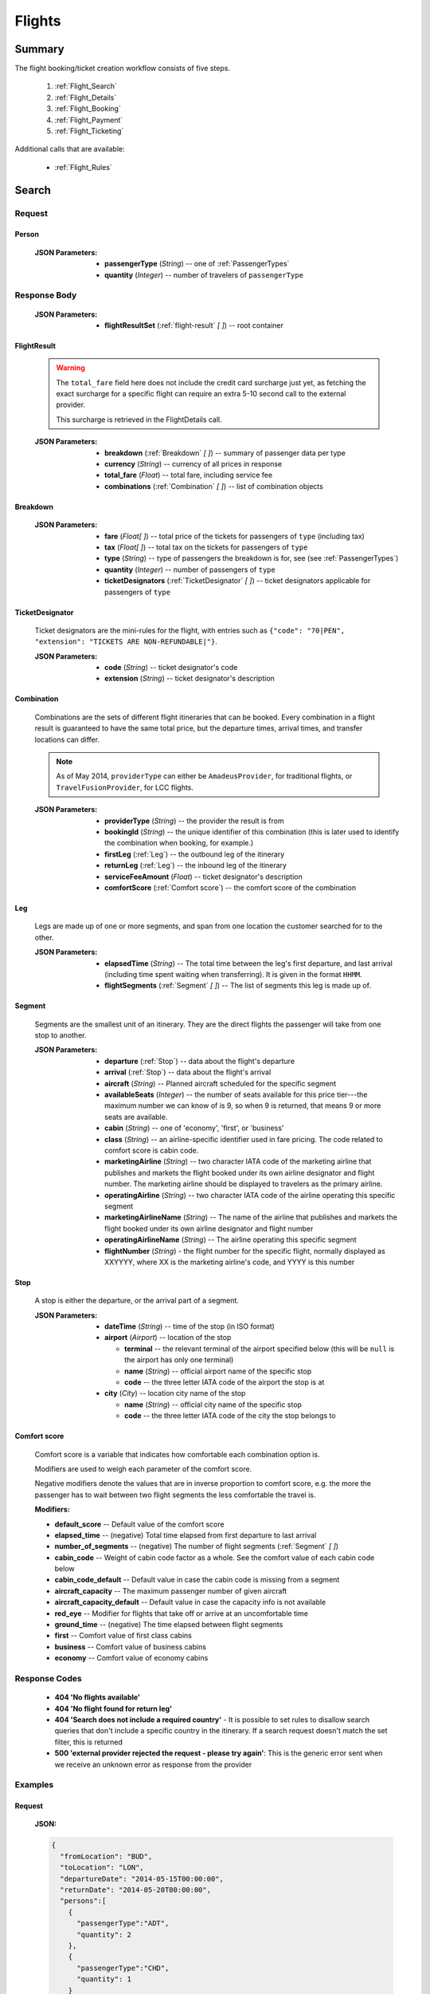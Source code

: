 =========
 Flights
=========

---------
 Summary
---------

The flight booking/ticket creation workflow consists of five steps.

 1. :ref:`Flight_Search`
 2. :ref:`Flight_Details`
 3. :ref:`Flight_Booking`
 4. :ref:`Flight_Payment`
 5. :ref:`Flight_Ticketing`

Additional calls that are available:

 - :ref:`Flight_Rules`

.. _Flight_Search:

--------
 Search
--------

Request
=======

.. http:post:: /flights

    Searches for flights that match provided criteria.

    .. note::
        In most cases you'll want to pass 00:00:00 as time for both your
        departure and your return date. Time filtering constraints will be
        very strict otherwise, often resulting in no matches for your query.

    :JSON Parameters:
        - **fromLocation** (*String*) -- departure location, given as IATA code
        - **toLocation** (*String*) -- destination, given as IATA code
        - **departureDate** (*String*) -- date of departure, in ISO format,
          including a time code, even though whole day will be searched by
          default
        - **returnDate** (*String*) -- *(optional)* date of return, in ISO
          format, including a time code, even though whole day will be
          searched by default
        - **persons** (:ref:`Person`) -- a list of passengers, grouped by type
          code, containing Persons
        - **fromAirport** (*String*) -- *(optional)* departure airport, given
          as IATA code, must be in the city specified in ``fromLocation``
        - **toAirport** (*String*) -- *(optional)* destination airport, given
          as IATA code, must be in the city specified in ``toLocation``
        - **providerType** (*String*) -- *(optional)* type of results to
          retrieve
        - **preferredAirlines** (*String \[ \]*) -- *(optional)* list of
          airlines to filter results to, given as their two character IATA code

.. _Person:

Person
------

    :JSON Parameters:
        - **passengerType** (*String*) -- one of :ref:`PassengerTypes`
        - **quantity** (*Integer*) -- number of travelers of ``passengerType``

Response Body
=============

    :JSON Parameters:
        - **flightResultSet** (:ref:`flight-result` *\[ \]*) -- root container

.. _flight-result:

FlightResult
------------

    .. warning::
        The ``total_fare`` field here does not include the credit card
        surcharge just yet, as fetching the exact surcharge for a specific
        flight can require an extra 5-10 second call to the external provider.

        This surcharge is retrieved in the _`FlightDetails` call.

    :JSON Parameters:
        - **breakdown** (:ref:`Breakdown` *\[ \]*) -- summary of passenger data
          per type
        - **currency** (*String*) -- currency of all prices in response
        - **total_fare** (*Float*) -- total fare, including service fee
        - **combinations** (:ref:`Combination` *\[ \]*) -- list of combination
          objects

.. _Breakdown:

Breakdown
---------

    :JSON Parameters:
        - **fare** (*Float[ ]*) -- total price of the tickets for passengers of
          ``type`` (including tax)
        - **tax** (*Float[ ]*) -- total tax on the tickets for passengers of
          ``type``
        - **type** (*String*) -- type of passengers the breakdown is for, see
          (see :ref:`PassengerTypes`)
        - **quantity** (*Integer*) -- number of passengers of ``type``
        - **ticketDesignators** (:ref:`TicketDesignator` *\[ \]*) -- ticket
          designators applicable for passengers of ``type``

.. _TicketDesignator:

TicketDesignator
----------------

    Ticket designators are the mini-rules for the flight, with entries such as
    ``{"code": "70|PEN", "extension": "TICKETS ARE NON-REFUNDABLE|"}``.

    :JSON Parameters:
        - **code** (*String*) -- ticket designator's code
        - **extension** (*String*) -- ticket designator's description

.. _Combination:

Combination
-----------

    Combinations are the sets of different flight itineraries that can be
    booked. Every combination in a flight result is guaranteed to have the
    same total price, but the departure times, arrival times, and transfer
    locations can differ.

    .. note::
        As of May 2014, ``providerType`` can either be ``AmadeusProvider``, for
        traditional flights, or ``TravelFusionProvider``, for LCC flights.

    :JSON Parameters:
        - **providerType** (*String*) -- the provider the result is from
        - **bookingId** (*String*) -- the unique identifier of this
          combination (this is later used to identify the combination when
          booking, for example.)
        - **firstLeg** (:ref:`Leg`) -- the outbound leg of the itinerary
        - **returnLeg** (:ref:`Leg`) -- the inbound leg of the itinerary
        - **serviceFeeAmount** (*Float*) -- ticket designator's description
        - **comfortScore** (:ref:`Comfort score`) -- the comfort score of 
          the combination

.. _Leg:

Leg
---

    Legs are made up of one or more segments, and span from one location the
    customer searched for to the other.

    :JSON Parameters:
        - **elapsedTime** (*String*) -- The total time between the leg's first
          departure, and last arrival (including time spent waiting when
          transferring). It is given in the format ``HHMM``.
        - **flightSegments** (:ref:`Segment` *\[ \]*) -- The list of segments
          this leg is made up of.

.. _Segment:

Segment
-------

    Segments are the smallest unit of an itinerary. They are the direct
    flights the passenger will take from one stop to another.

    :JSON Parameters:
        - **departure** (:ref:`Stop`) -- data about the flight's departure
        - **arrival** (:ref:`Stop`) -- data about the flight's arrival
        - **aircraft** (*String*) -- Planned aircraft scheduled for the
          specific segment
        - **availableSeats** (*Integer*) -- the number of seats available for
          this price tier---the maximum number we can know of is 9, so when 9
          is returned, that means 9 or more seats are available.
        - **cabin** (*String*) -- one of 'economy', 'first', or 'business'
        - **class** (*String*) -- an airline-specific identifier used in fare
          pricing. The code related to comfort score is cabin code.
        - **marketingAirline** (*String*) -- two character IATA code of the
          marketing airline that publishes and markets the flight booked
          under its own airline designator and flight number. The marketing
          airline should be displayed to travelers as the primary airline.
        - **operatingAirline** (*String*) -- two character IATA code of the
          airline operating this specific segment
        - **marketingAirlineName** (*String*) -- The name of the airline
          that publishes and markets the flight booked under its own airline
          designator and flight number
        - **operatingAirlineName** (*String*) -- The airline operating this
          specific segment
        - **flightNumber** (*String*) - the flight number for the specific
          flight, normally displayed as XXYYYY, where XX is the marketing
          airline's code, and YYYY is this number

.. _Stop:

Stop
----

    A stop is either the departure, or the arrival part of a segment.

    :JSON Parameters:
        - **dateTime** (*String*) -- time of the stop (in ISO format)
        - **airport** (*Airport*) -- location of the stop

          - **terminal** -- the relevant terminal of the airport specified
            below (this will be ``null`` is the airport has only one terminal)
          - **name** (*String*) -- official airport name of the specific stop
          - **code** -- the three letter IATA code of the airport the stop is
            at

        - **city** (*City*) -- location city name of the stop

          - **name** (*String*) -- official city name of the specific stop
          - **code** -- the three letter IATA code of the city the stop
            belongs to

.. _Comfort score:

Comfort score
-------------

    Comfort score is a variable that indicates how comfortable each 
    combination option is. 

    Modifiers are used to weigh each parameter of the comfort score.

    Negative modifiers denote the values that are in inverse proportion 
    to comfort score, e.g. the more the passenger has to wait between two 
    flight segments the less comfortable the travel is.

    :Modifiers:
    - **default_score** -- Default value of the comfort score
    - **elapsed_time** -- (negative) Total time elapsed from first departure 
      to last arrival
    - **number_of_segments** -- (negative) The number of flight segments 
      (:ref:`Segment` *\[ \]*)
    - **cabin_code** -- Weight of cabin code factor as a whole. See the 
      comfort value of each cabin code below
    - **cabin_code_default** -- Default value in case the cabin code is 
      missing from a segment
    - **aircraft_capacity** -- The maximum passenger number of given aircraft
    - **aircraft_capacity_default** -- Default value in case the capacity 
      info is not available
    - **red_eye** -- Modifier for flights that take off or arrive at an 
      uncomfortable time
    - **ground_time** -- (negative) The time elapsed between flight segments
    - **first** -- Comfort value of first class cabins
    - **business** -- Comfort value of business cabins
    - **economy** -- Comfort value of economy cabins

Response Codes
==============

 - **404 'No flights available'**
 - **404 'No flight found for return leg'**
 - **404 'Search does not include a required country'** - It is possible to set
   rules to disallow search queries that don't include a specific country in the
   itinerary. If a search request doesn't match the set filter, this is returned
 - **500 'external provider rejected the request - please try again'**: This is
   the generic error sent when we receive an unknown error as response from the
   provider

Examples
========

Request
-------

    **JSON:**

    .. sourcecode:: json

        {
          "fromLocation": "BUD",
          "toLocation": "LON",
          "departureDate": "2014-05-15T00:00:00",
          "returnDate": "2014-05-20T00:00:00",
          "persons":[
            {
              "passengerType":"ADT",
              "quantity": 2
            },
            {
              "passengerType":"CHD",
              "quantity": 1
            }
          ]
        }

Response
--------

    **JSON:**

    .. sourcecode:: json

        {
          "flightResultSet": [
            {
              "breakdown": [
                {
                  "passengerFare": {
                    "fare": 52.8627,
                    "tax": 21.1229,
                    "ticketDesignators": [],
                    "type": "ADT",
                    "quantity": 1
                  }
                }
              ],
              "currency": "EUR",
              "total_fare": 57.8627,
              "combinations": [
                {
                  "providerType": "TravelFusionProvider",
                  "bookingId": "15_0_0",
                  "comfortScore": 47,
                  "firstLeg": {
                    "elapsedTime": "0230",
                    "flightSegments": [
                      {
                        "operatingAirlineName": "British Airways",
                        "marketingAirlineName": "British Airways",
                        "aircraft": "Airbus Industries A320",
                        "arrival": {
                          "airport": {
                            "name": "Stansted",
                            "terminal": null,
                            "code": "STN"
                          },
                          "city": {
                            "code": "LON",
                            "name": "London"
                          },
                          "dateTime": "2014-06-05T23:00:00"
                        },
                        "marketingAirline": "BA",
                        "operatingAirline": "FR",
                        "departure": {
                          "airport": {
                            "terminal": null,
                            "code": "BUD"
                            "name": "Liszt Ferenc Intl",
                          },
                          "city": {
                            "code": "BUD",
                            "name": "Budapest"
                          },
                          "dateTime": "2014-06-05T21:30:00"
                        },
                        "flightNumber": "867",
                        "availableSeats": 9,
                        "cabin": "economy",
                        "class": "Y",
                      }
                    ]
                  },
                  "serviceFeeAmount": 5.0,
                  "comfortScore": 50
                }
              ]
            }
          ]
        }

.. _Flight_Details:

---------
 Details
---------

Request
=======

.. http:get:: /flights/:booking_id

    **booking_id** is the booking ID of the :ref:`Combination` to get the
    details of

Response Body
=============

    :JSON Parameters:
        - **flightDetails** (:ref:`FlightDetailsContainer`) -- root container

.. _FlightDetailsContainer:

FlightDetails
-------------

    .. warning::
        While the ``price`` field contains the ticket's final price, baggages
        are not included in that, as the user may be able to choose from
        different baggage tiers. It is the travel site's responsibility to add
        the cost of the passenger's baggages themselves as an extra cost.

    .. note::
        Providers return prices in the travel site's preferred currency
        automatically. In the rare case that they might fail to do so, the
        Allmyles API will convert the prices to the flight fare's currency
        automatically, based on the provider's currency conversion data.

    :JSON Parameters:
        - **rulesLink** (*String*) -- link to the airline's rules page (hosted
          on the airline's website)
        - **baggageTiers** (:ref:`BaggageTier` *\[ \]*) -- contains the
          different options the passenger has for bringing baggages along
        - **fields** (:ref:`FormFields`) -- contains field validation data.
        - **price** (:ref:`Price`) -- contains the final price of the ticket
          (including the credit card surcharge, but not the baggages)
        - **result** (:ref:`flight-result`) -- contains an exact copy of the
          result from the :ref:`Flight_Search` call's response
        - **options** (:ref:`FlightOptions`) -- contains whether certain
          options are enabled for this flight
        - **surcharge** (:ref:`Price`) -- contains the credit card surcharge
          for this flight

.. _BaggageTier:

BaggageTier
-----------

    .. note::
        Keep in mind that while the tier ID's value may seem closely related to
        the other fields, it's not guaranteed to contain any semantic meaning at
        all.

    :JSON Parameters:
        - **tier** (*String*) -- the ID for this baggage tier (this is used to
          refer to it when booking)
        - **price** (:ref:`Price`) -- contains the price of the baggage tier
        - **max_weight** (*Float*) -- the maximum combined weight
          of all pieces of baggage a passenger can take in this tier, can be
          null if there's no limit
        - **max_quantity** (*Integer*) -- the maximum amount of pieces of
          baggage the passenger can take in this tier, can be null if there's
          no limit

.. _FormFields:

FormFields
----------

    **{fieldName}** below refers to the following names:

    .. hlist::
        :columns: 3

        - addressLine1
        - addressLine2
        - addressLine3
        - baggage
        - billingAddressLine1
        - billingAddressLine2
        - billingAddressLine3
        - billingCityName
        - billingCountryCode
        - billingZipCode
        - birthDate
        - cityName
        - countryCode
        - documentExpiryDate
        - documentId
        - documentIssuingCountry
        - documentType
        - email
        - firstName
        - gender
        - lastName
        - namePrefix
        - passengerTypeCode
        - phoneAreaCode
        - phoneCountryCode
        - phoneNumber
        - zipCode

    :JSON Parameters:
        - **{fieldName}** (*FormField*) -- Contains validation data for
          a field type

          - **required** (*Boolean*) -- Specifies whether the
          - **per_person** (*Boolean*) -- Contains field validation data.

    The different combinations of the values of `required` and `per_person`
    carry the following meaning:

    ======== ========== =======================================================
    required per_person meaning
    ======== ========== =======================================================
    True     True       Passing data for this field is mandatory for each
                        individual passenger.
    True     False      Passing data for this field is mandatory, but only for
                        the first passenger, or it requires a universal value
                        for the booking,such as `billingCityName`.
    False    True       Passing data for this field is not mandatory, but it
                        refers to something that can be different for each
                        passenger, such as `gender`.
    False    False      Passing data for this field is not mandatory, and it
                        refers to something that is universal for the booking,
                        such as `billingAddressLine3`.
    ======== ========== =======================================================

.. _Price:

Price
-----

    :JSON Parameters:
        - **amount** (*Float*) -- the amount of money in the currency below
        - **currency** (*String*) -- the currency of the amount specified, can
          be null when the amount is zero

.. _FlightOptions:

FlightOptions
-------------

    **{optionName}** below refers to the following names:

        - seatSelectionAvailable
        - travelfusionPrepayAvailable

    :JSON Parameters:
        - **{optionName}** (*Boolean*) -- whether the option is enabled or not

Response Codes
==============

 - **404 'search first'**
 - **412 'a request is already being processed'**: This error comes up even
   when the other request is asynchronous (i.e. when we are still processing a
   search request). The response for async requests does not need to be
   retrieved for this error to clear, just wait a few seconds.
 - **412 'request is not for the latest search'**: One case where this error
   is returned is when a customer is using multiple tabs and trying to select
   a flight from an old result list.

Examples
========

Response
--------

    **JSON:**

    .. sourcecode:: json

        {
          "flightDetails": {
            "rulesLink": null,
            "baggageTiers": [
                {
                    "max_quantity": null,
                    "max_weight": 20.0,
                    "price": {
                        "amount": 0.0,
                        "currency": null
                    },
                    "tier": "1"
                },
                {
                    "max_quantity": 1,
                    "max_weight": null,
                    "price": {
                        "amount": 0.0,
                        "currency": null
                    },
                    "tier": "2"
                }
            ],
            "fields": {
              "countryCode": {
                "required": true,
                "per_person": false
              },
              "documentType": {
                "required": true,
                "per_person": true
              }
            },
            "price": {
              "currency": "EUR",
              "amount": 4464.46
            },
            "result": {
              "_comment": "trimmed in example for brevity's sake"
            },
            "options": {
              "seatSelectionAvailable": false,
              "travelfusionPrepayAvailable": false
            },
            "surcharge": {
              "currency": "EUR",
              "amount": 5.0
            }
          }
        }

.. _Flight_Booking:

---------
 Booking
---------

    .. note::
        When booking LCC flights, the Allmyles API does not send the book
        request to the external provider until the ticketing call arrives, so
        there's no response---an HTTP 204 No Content status code is returned.


Request
=======

.. http:post:: /books

    :JSON Parameters:
        - **bookingId** (*String*) -- the booking ID of the :ref:`Combination`
          to book
        - **billingInfo** (:ref:`Contact`) -- billing info for ticket creation
        - **contactInfo** (:ref:`Contact`) -- contact info for ticket creation
        - **passengers** (:ref:`Passenger` *\[ \]*) -- the list of passengers

.. _Contact:

Contact
-------

    :JSON Parameters:
        - **address** (:ref:`Address`) -- address of the entity in question
        - **email** (*String*) -- email of the entity in question
        - **name** (*String*) -- name of the entity in question
        - **phone** (:ref:`Phone`) -- phone number of the entity in question

.. _Address:

Address
-------

    :JSON Parameters:
        - **addressLine1** (*String*)
        - **addressLine2** (*String*) -- *(optional)*
        - **addressLine3** (*String*) -- *(optional)*
        - **cityName** (*String*)
        - **zipCode** (*String*)
        - **countryCode** (*String*) -- the two letter code of the country

.. _Phone:

Phone
-----

    :JSON Parameters:
        - **countryCode** (*Integer*)
        - **areaCode** (*Integer*)
        - **phoneNumber** (*Integer*)

.. _Passenger:

Passenger
---------

    :JSON Parameters:
        - **birthDate** (*String*) -- format is ``YYYY-MM-DD``
        - **document** (:ref:`FlightDocument`) -- data about the identifying
          document the passenger wishes to travel with
        - **email** (*String*)
        - **namePrefix** (*String*) -- one of ``Mr``, ``Ms``, or ``Mrs``
        - **firstName** (*String*)
        - **lastName** (*String*)
        - **gender** (*String*) -- one of ``MALE`` or ``FEMALE``
        - **passengerTypeCode** (*String*) -- one of :ref:`PassengerTypes`
        - **baggageTier** (*String*) -- one of the tier IDs returned in the
          flight details response

.. _FlightDocument:

Document
--------

    :JSON Parameters:
        - **id** (*String*) -- document's ID number
        - **dateOfExpiry** (*String*) -- format is YYYY-MM-DD
        - **issueCountry** (*String*) -- two letter code of issuing country
        - **type** (*String*) -- one of :ref:`DocumentTypes`

Response Body
=============

    .. note::
        Again: **there's no response body for LCC book requests!**
        An HTTP 204 No Content status code confirms that Allmyles saved the
        sent data for later use.

    .. warning::
        The format of :ref:`Contact` and :ref:`flight-result` objects contained
        within this response might slightly differ from what's described in
        this documentation as requested. This will be fixed in a later version.

    :JSON Parameters:
        - **pnr** (*String*) -- the PNR locator which identifies this booking
        - **lastTicketingDate** (*String*) -- the timestamp of when it's last
          possible to create a ticket for the booking, in ISO format
        - **bookingReferenceId** (*String*) -- the ID of the workflow at
          Allmyles; this is not currently required anywhere later, but can be
          useful for debugging
        - **contactInfo** (:ref:`Contact`) -- contains a copy of the data
          received in the :ref:`Flight_Booking` call
        - **flightData** (:ref:`flight-result`) -- contains a copy of the
          result from the :ref:`Flight_Search` call's response

Response Codes
==============

 - **303 'Unable to book this flight - please select a different bookingId'**:
   This error is returned when the external provider encounters a problem such
   as a discrepancy between actual flight data and what they returned from
   their cache before. This happens very rarely, or never in production.
 - **404 'search first'**
 - **412 'a request is already being processed'**: This error comes up even
   when the other request is asynchronous (i.e. when we are still processing a
   search request). The response for async requests does not need to be
   retrieved for this error to clear, just wait a few seconds.
 - **412 'Already booked.'**: This denotes that either us or the external
   provider has detected a possible duplicate booking, and has broken the flow
   to avoid dupe payments.
 - **412 'already booked'**: This is technically the same as the error above,
   but is encountered at a different point in the flow. The error messages are
   only temporarily not the same for these two errors.
 - **412 'request is not for the latest search'**
 - **500 'could not book flight'**: This is the generic error returned when we
   encounter an unknown/empty response from the external provider
 - **504 'external gateway timed out - book request might very well have been
   successful!'**: The booking might, or might not have been completed in this
   case. The flow should be stopped, and the customer should be contacted to
   complete the booking.
 - **504 'Could not retrieve virtual credit card, flight not booked. An IRN
   should be sent to payment provider now.'**

Examples
========

Request
-------

    **JSON:**

    .. sourcecode:: json

        {
          "bookingId": "1_0_0",
          "billingInfo": {
            "address": {
              "addressLine1": "Váci út 13-14",
              "cityName": "Budapest",
              "countryCode": "HU",
              "zipCode": "1234"
            },
            "email": "ccc@gmail.com",
            "name": "Kovacs Gyula",
            "phone": {
              "areaCode": 30,
              "countryCode": 36,
              "phoneNumber": 1234567
            }
          },
          "contactInfo": {
            "address": {
              "addressLine1": "Váci út 13-14",
              "cityName": "Budapest",
              "countryCode": "HU"
            },
            "email": "bbb@gmail.com",
            "name": "Kovacs Lajos",
            "phone": {
              "areaCode": 30,
              "countryCode": 36,
              "phoneNumber": 1234567
            }
          },
          "passengers": [
            {
              "baggageTier": "0",
              "birthDate": "1974-04-03",
              "document": {
                "dateOfExpiry": "2016-09-03",
                "id": "12345678",
                "issueCountry": "HU",
                "type": "Passport"
              },
              "email": "aaa@gmail.com",
              "firstName": "Janos",
              "gender": "MALE",
              "lastName": "Kovacs",
              "namePrefix": "Mr",
              "passengerTypeCode": "ADT"
            }
          ]
        }

Response
--------

    **JSON:**

    .. sourcecode:: json

        {
          "bookingReferenceId": "req-cfd7963b187a4fe99702c0373c89cb16",
          "contactInfo": {
            "address": {
              "city": "Budapest",
              "countryCode": "HU",
              "line1": "Madach ut 13-14",
              "line2": null,
              "line3": null
            },
            "email": "testy@gmail.com",
            "name": "Kovacs Lajos",
            "phone": {
              "areaCode": 30,
              "countryCode": 36,
              "number": 1234567
            }
          },
          "flightData": {
            "_comment": "trimmed in example for brevity's sake"
          },
          "lastTicketingDate": "2014-05-16T23:59:59Z",
          "pnr": "6YESST"
        }

.. _Flight_Payment:

---------
 Payment
---------

If payment is required---that is, if the flight is an LCC one---this is where
Allmyles gets the payment data.

The only supported payment provider at the moment is PayU. When we receive a
transaction ID that points to a successful payment by the passenger, we
essentially take that money from PayU, and forward it to the provider to buy a
ticket in the :ref:`Flight_Ticketing` step.

Request
=======

.. http:post:: /payment

    :JSON Parameters:
        - **payuId** (*String*) -- the transaction ID identifying the
          successful transaction at PayU
        - **basket** (*String[ ]*) -- the booking IDs the payment is for

Response Body
=============

    **N/A:**

    Returns an HTTP 204 No Content status code if successful.

Response Codes
==============

 - **412 'a request is already being processed'**: This error comes up even
   when the other request is asynchronous (i.e. when we are still processing a
   search request). The response for async requests does not need to be
   retrieved for this error to clear, just wait a few seconds.
 - **412 'book request should have been received'**

Examples
========

Request
-------

    **JSON:**

    .. sourcecode:: json

        {
          "payuId": "12345678",
          "basket": ["2_1_0"]
        }

.. _Flight_Ticketing:

-----------
 Ticketing
-----------

Two important notes:

1. Call this only when the passenger's payment completely went through! (That
   is, after the payment provider's IPN has arrived, confirming that the
   transaction did not get caught by the fraud protection filter.)
2. After this call has been made **do not issue refunds** unless the Allmyles
   API explicitly tells you to. It's way better to just correct ticketing
   errors manually than to fire automatic refunds even if the ticket purchase
   might already be locked in for some reason.

Request
=======

.. http:get:: /tickets/:booking_id

    *bookingId** is the booking ID of the :ref:`Combination` to create a
    ticket for

Response Body
=============

    As this is just an abstraction for the book call when buying an LCC ticket
    (there's no separate book and ticketing calls for those flights), the
    response differs greatly depending on whether the flight is traditional or
    LCC.

    :JSON Parameters for traditional flights:
        - **tickets** (*Ticket [ ]*) -- the purchased tickets

          - **passenger** (*String*) -- the name of the passenger the ticket
            was purchased for
          - **passenger_type** (*String*) -- one of :ref:`PassengerTypes`
          - **ticket** (*String*) -- the ticket number which allows the
            passenger to actually board the plane
          - **price** (*TicketPrice*)

            - **currency** (*String*)
            - **total_fare** (*Float*) -- The total amount of money the
              passenger paid for his ticket, including tax.
            - **tax** (*Float*) -- The total amount of tax the passenger had to
              pay for this ticket.
          - **baggage**

            - **quantity** (*Int*) -- The maximum quantity of baggage the
              passenger can bring along
            - **unit** (*String*) -- Units of measurement
        - **flightData** (:ref:`flight-result`) -- contains a copy of the
          result from the :ref:`Flight_Search` call's response
        - **contactInfo** (:ref:`Contact`) -- contains a copy of the data
          received in the :ref:`Flight_Booking` call

    :JSON Parameters for LCC flights:
        - **ticket** (*String*) -- the ticket number (LCC PNR) for this booking
        - **pnr** (*String*) -- the PNR locator which identifies this booking
        - **lastTicketingDate** (*String*) -- the timestamp of when it's last
          possible to create a ticket for the booking, in ISO format
        - **bookingReferenceId** (*String*) -- the ID of the workflow at
          Allmyles; this is not currently required anywhere later, but can be
          useful for debugging
        - **contactInfo** (:ref:`Contact`) -- contains a copy of the data
          received in the :ref:`Flight_Booking` call
        - **flightData** (:ref:`flight-result`) -- contains a copy of the
          result from the :ref:`Flight_Search` call's response
        - **baggageTier** (:ref:`BaggageTier` *\[ \]*) -- the baggage tier 
          option the passenger has chosen


Response Codes
==============

 - **202 'Warning: e-ticket could not be issued due to technical difficulties.
   Please contact youragent.'**: When this error occurs, the actual ticket is
   purchased, but an unknown error happens later on in the flow.
 - **412 'a request is already being processed'**: This error comes up even
   when the other request is asynchronous (i.e. when we are still processing a
   search request). The response for async requests does not need to be
   retrieved for this error to clear, just wait a few seconds.
 - **412 'no payment data given'**
 - **412 'book request should have been received'**
 - **412 'book response should have been received'**
 - **500 'booking failed, cannot create ticket'**: This error is returned if
   the book response we last received from the provider contained an error.
 - **503 'error while querying PNR - please try again later'**: This error is
   returned when we are not able to check the PNR for the booking, prior to
   actually creating a ticket. Safe to refund.
 - **504 'PNR query timed out - please try again later'**: This is almost the
   same as the one above, also safe to refund.
 - **503 'error while creating ticket - please try again later'**: This is the
   generic error we return when receiving an unknown response for the ticket
   request. No refund should be sent without manually checking if the ticket
   has been issued first.
 - **504 'ticket creation timed out - but could very well have been
   successful!'**: Almost the same as above, refunds are definitely not safe in
   this case.

Examples
========

Response
--------

    **JSON for traditional flights:**

    .. sourcecode:: json

        "body": {
          "tickets": [
            {
              "passenger": "Mr Janos kovcas",
              "passenger_type": "ADT",
              "ticket": "125-4838843038",
              "price": {
                "currency": "HUF",
                "total_fare": 26000.0,
                "tax": 17800.0
              }
              "baggage": {
                "quantity": 1,
                "unit": "PC",
              }
            },
            {
              "passenger": "Mr Janos kascvo",
              "passenger_type": "ADT",
              "ticket": "125-4838843039",
              "price": {
                "currency": "HUF",
                "total_fare": 26000.0,
                "tax": 17800.0
              }
              "baggage": {
                "quantity": 1,
                "unit": "PC",
              }
            }
          ],
          "flightData": {
            "_comment": "trimmed in example for brevity's sake"
          },
          "contactInfo": {
            "address": {
              "city": "Budapest",
              "countryCode": "HU",
              "line1": "Madach ut 13-14",
              "line2": null,
              "line3": null
            },
            "email": "testytesty@gmail.com",
            "name": "Kovacs Lajos",
            "phone": {
              "areaCode": 30,
              "countryCode": 36,
              "number": 1234567
            }
          }  
        }

    **JSON for LCC flights:**

    .. sourcecode:: json

        {
          "bookingReferenceId": "req-d65c00dc43ba4ad798e5478803575aab",
          "contactInfo": {
            "address": {
              "city": "Budapest",
              "countryCode": "HU",
              "line1": "Madach ut 13-14",
              "line2": null,
              "line3": null
            },
            "email": "testytesty@gmail.com",
            "name": "Kovacs Lajos",
            "phone": {
              "areaCode": 30,
              "countryCode": 36,
              "number": 1234567
            }
          },
          "flightData": {
            "_comment": "trimmed in example for brevity's sake"
          },
          "lastTicketingDate": null,
          "pnr": "6YE2LM",
          "ticket": "0XN4GTO",
          "baggageTier": {
            "max_quantity": 1,
            "max_weight": null,
            "amount": 0.0,
            "currency": null
            "tier": "2"
          }
        }

.. _Flight_Rules:

-------
 Rules
-------

This call returns the terms and conditions of the flight in question, or a link
to them if the raw text isn't available (in case of LCC flights).

Request
=======

.. http:get:: /flights/:booking_id/rules

    **booking_id** is the booking ID of the :ref:`Combination` to get the
    rules of

Response Body
=============

    :JSON Parameters:
        - **rulesResultSet** (*RulesResultSet*) -- root container

          - **rules** (:ref:`Rule` *\[ \]*) -- contains the flight rule texts,
            is returned only for traditional flights
          - **link** (*String*) -- contains a link to the airline's rules
            page, is returned only for LCC flights

.. _Rule:

Rule
----

    :JSON Parameters:
        - **code** (*String*) - the machine readable identifier code for the
          given section in the rules
        - **title** (*String*) - the human readable section title for the block
        - **text** (*String*) - the section's raw rule text body

Response Codes
==============

 - **404 'search first'**
 - **412 'a request is already being processed'**: This error comes up even
   when the other request is asynchronous (i.e. when we are still processing a
   search request). The response for async requests does not need to be
   retrieved for this error to clear, just wait a few seconds.
 - **409 'request is not for the latest search'**

Examples
========

Response
--------

    **JSON (for LCC):**

    .. sourcecode:: json

        {
          "rulesResultSet": {
            "link": "https://www.ryanair.com/en/terms-and-conditions"
          }
        }

    **JSON (for traditional):**

    .. sourcecode:: json

        {
          "rulesResultSet": {
            "rules": [
              {
                "code": "OD",
                "text": "NONE UNLESS OTHERWISE SPECIFIED",
                "title": "OTHER DISCOUNTS"
              },
              {
                "code": "SO",
                "text": "STOPOVERS NOT PERMITTED ON THE FARE COMPONENT.",
                "title": "STOPOVERS"
              },
            ]
          }
        }
